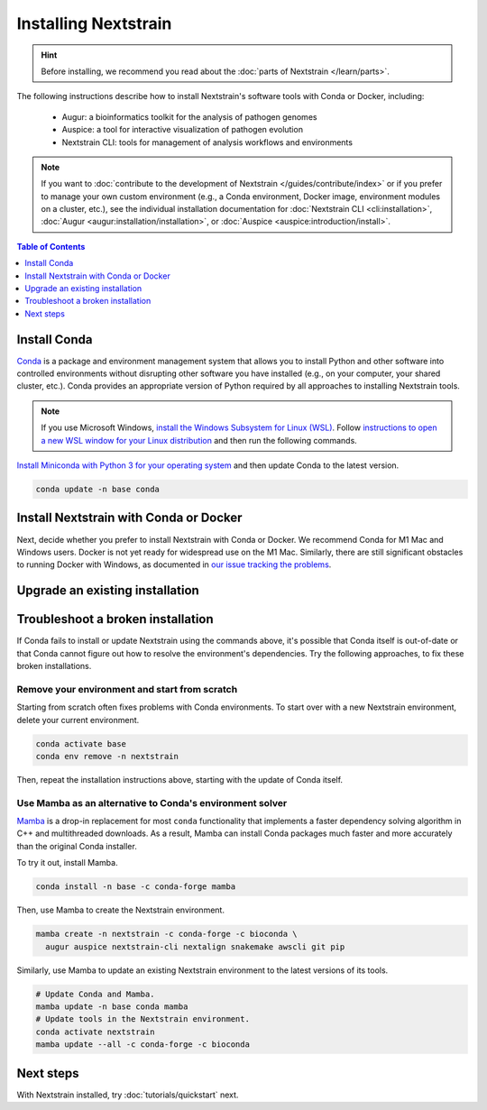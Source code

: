 =====================
Installing Nextstrain
=====================

.. hint::

    Before installing, we recommend you read about the :doc:`parts of Nextstrain </learn/parts>`.

The following instructions describe how to install Nextstrain's software tools with Conda or Docker, including:

  * Augur: a bioinformatics toolkit for the analysis of pathogen genomes
  * Auspice: a tool for interactive visualization of pathogen evolution
  * Nextstrain CLI: tools for management of analysis workflows and environments

.. note::

    If you want to :doc:`contribute to the development of Nextstrain </guides/contribute/index>` or if you prefer to manage your own custom environment (e.g., a Conda environment, Docker image, environment modules on a cluster, etc.), see the individual installation documentation for :doc:`Nextstrain CLI <cli:installation>`, :doc:`Augur <augur:installation/installation>`, or :doc:`Auspice <auspice:introduction/install>`.

.. contents:: Table of Contents
   :local:
   :depth: 1

Install Conda
=============

`Conda <https://docs.conda.io/en/latest/>`_ is a package and environment management system that allows you to install Python and other software into controlled environments without disrupting other software you have installed (e.g., on your computer, your shared cluster, etc.).
Conda provides an appropriate version of Python required by all approaches to installing Nextstrain tools.

.. note::

    If you use Microsoft Windows, `install the Windows Subsystem for Linux (WSL) <https://docs.microsoft.com/en-us/windows/wsl/install-win10>`_.
    Follow `instructions to open a new WSL window for your Linux distribution <https://docs.microsoft.com/en-us/windows/wsl/wsl-config>`_ and then run the following commands.

`Install Miniconda with Python 3 for your operating system <https://docs.conda.io/en/latest/miniconda.html>`_ and then update Conda to the latest version.

.. code-block:: bash

    conda update -n base conda

Install Nextstrain with Conda or Docker
=======================================

Next, decide whether you prefer to install Nextstrain with Conda or Docker.
We recommend Conda for M1 Mac and Windows users.
Docker is not yet ready for widespread use on the M1 Mac.
Similarly, there are still significant obstacles to running Docker with Windows, as documented in `our issue tracking the problems <https://github.com/nextstrain/cli/issues/31>`_.

.. tabs::

   .. group-tab:: Conda

      Create a Conda environment named ``nextstrain``.
      This command will install Nextstrain and its dependencies.

      .. code-block:: bash

         conda create -n nextstrain -c conda-forge -c bioconda \
           augur auspice nextstrain-cli nextalign snakemake awscli git pip

      Confirm that the installation worked.

      .. code-block:: bash

         conda activate nextstrain
         nextstrain check-setup --set-default

      The final output from the last command should look like this:

      .. code-block:: bash

         Setting default environment to native.

      Whenever you open a new terminal window to work on a Nextstrain analysis, remember to activate the Nextstrain Conda environment with ``conda activate nextstrain``.
      Next, try :doc:`tutorials/quickstart`.

   .. group-tab:: Docker

    `Docker <https://docker.com/>`_ is a container system freely-available for all platforms.
    When you use the Nextstrain CLI with Docker, you don’t need to manage any other Nextstrain software dependencies as validated versions are already bundled into `a container image by the Nextstrain team <https://github.com/nextstrain/docker-base/>`_.

    First, `follow Docker's installation guide <https://docs.docker.com/engine/install/>`_ for your operating system.
    After installing and starting Docker, create a Conda environment named ``nextstrain``.
    This command will install the Nextstrain CLI and Git (a dependency of subsequent tutorials).

    .. code-block:: bash

        conda create -n nextstrain -c conda-forge -c bioconda nextstrain-cli git

    Confirm that the installation worked and configure the CLI to use Docker as the default environment manager.

    .. code-block:: bash

        conda activate nextstrain
        nextstrain check-setup --set-default

    The final output from the last command should look like this:

    .. code-block:: bash

        Setting default environment to docker.

    Finally, download the latest Docker image for Nextstrain.

    .. code-block:: bash

        nextstrain update

    Whenever you open a new terminal window to work on a Nextstrain analysis, remember to activate the Nextstrain Conda environment with ``conda activate nextstrain``.
    Next, try :doc:`tutorials/quickstart`.

Upgrade an existing installation
================================

.. tabs::

   .. group-tab:: Conda

      Update the base Conda environment.

      .. code-block:: bash

         conda update -n base conda

      Update the Nextstrain environment.

      .. code-block:: bash

         conda activate nextstrain
         conda update --all

   .. group-tab:: Docker

      Update the base Conda environment.

      .. code-block:: bash

         conda update -n base conda

      Update the Nextstrain CLI package.

      .. code-block:: bash

         conda activate nextstrain
         conda update nextstrain-cli

      Download the latest image with the Nextstrain CLI.

      .. code-block:: bash

         nextstrain update

Troubleshoot a broken installation
==================================

If Conda fails to install or update Nextstrain using the commands above, it's possible that Conda itself is out-of-date or that Conda cannot figure out how to resolve the environment's dependencies.
Try the following approaches, to fix these broken installations.

Remove your environment and start from scratch
----------------------------------------------

Starting from scratch often fixes problems with Conda environments.
To start over with a new Nextstrain environment, delete your current environment.

.. code-block:: bash

    conda activate base
    conda env remove -n nextstrain

Then, repeat the installation instructions above, starting with the update of Conda itself.

Use Mamba as an alternative to Conda's environment solver
---------------------------------------------------------

`Mamba <https://github.com/mamba-org/mamba>`_ is a drop-in replacement for most ``conda`` functionality that implements a faster dependency solving algorithm in C++ and multithreaded downloads.
As a result, Mamba can install Conda packages much faster and more accurately than the original Conda installer.

To try it out, install Mamba.

.. code-block:: bash

    conda install -n base -c conda-forge mamba

Then, use Mamba to create the Nextstrain environment.

.. code-block:: bash

    mamba create -n nextstrain -c conda-forge -c bioconda \
      augur auspice nextstrain-cli nextalign snakemake awscli git pip

Similarly, use Mamba to update an existing Nextstrain environment to the latest versions of its tools.

.. code-block:: bash

    # Update Conda and Mamba.
    mamba update -n base conda mamba
    # Update tools in the Nextstrain environment.
    conda activate nextstrain
    mamba update --all -c conda-forge -c bioconda


Next steps
==========

With Nextstrain installed, try :doc:`tutorials/quickstart` next.

